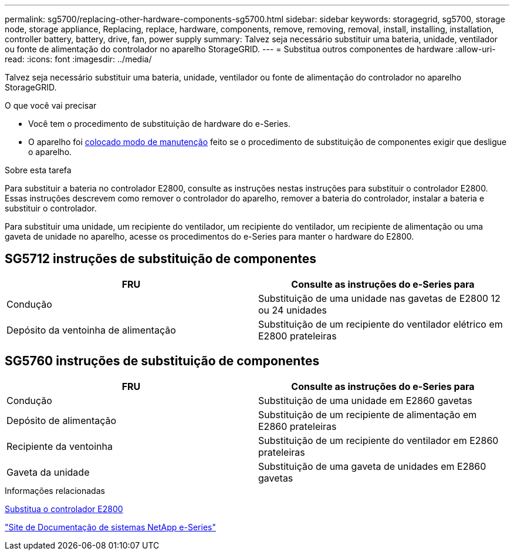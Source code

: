 ---
permalink: sg5700/replacing-other-hardware-components-sg5700.html 
sidebar: sidebar 
keywords: storagegrid, sg5700, storage node, storage appliance, Replacing, replace, hardware, components, remove, removing, removal, install, installing, installation, controller battery, battery, drive, fan, power supply 
summary: Talvez seja necessário substituir uma bateria, unidade, ventilador ou fonte de alimentação do controlador no aparelho StorageGRID. 
---
= Substitua outros componentes de hardware
:allow-uri-read: 
:icons: font
:imagesdir: ../media/


[role="lead"]
Talvez seja necessário substituir uma bateria, unidade, ventilador ou fonte de alimentação do controlador no aparelho StorageGRID.

.O que você vai precisar
* Você tem o procedimento de substituição de hardware do e-Series.
* O aparelho foi xref:placing-appliance-into-maintenance-mode.adoc[colocado modo de manutenção] feito se o procedimento de substituição de componentes exigir que desligue o aparelho.


.Sobre esta tarefa
Para substituir a bateria no controlador E2800, consulte as instruções nestas instruções para substituir o controlador E2800. Essas instruções descrevem como remover o controlador do aparelho, remover a bateria do controlador, instalar a bateria e substituir o controlador.

Para substituir uma unidade, um recipiente do ventilador, um recipiente do ventilador, um recipiente de alimentação ou uma gaveta de unidade no aparelho, acesse os procedimentos do e-Series para manter o hardware do E2800.



== SG5712 instruções de substituição de componentes

|===
| FRU | Consulte as instruções do e-Series para 


 a| 
Condução
 a| 
Substituição de uma unidade nas gavetas de E2800 12 ou 24 unidades



 a| 
Depósito da ventoinha de alimentação
 a| 
Substituição de um recipiente do ventilador elétrico em E2800 prateleiras

|===


== SG5760 instruções de substituição de componentes

|===
| FRU | Consulte as instruções do e-Series para 


 a| 
Condução
 a| 
Substituição de uma unidade em E2860 gavetas



 a| 
Depósito de alimentação
 a| 
Substituição de um recipiente de alimentação em E2860 prateleiras



 a| 
Recipiente da ventoinha
 a| 
Substituição de um recipiente do ventilador em E2860 prateleiras



 a| 
Gaveta da unidade
 a| 
Substituição de uma gaveta de unidades em E2860 gavetas

|===
.Informações relacionadas
xref:replacing-e2800-controller.adoc[Substitua o controlador E2800]

http://mysupport.netapp.com/info/web/ECMP1658252.html["Site de Documentação de sistemas NetApp e-Series"^]
